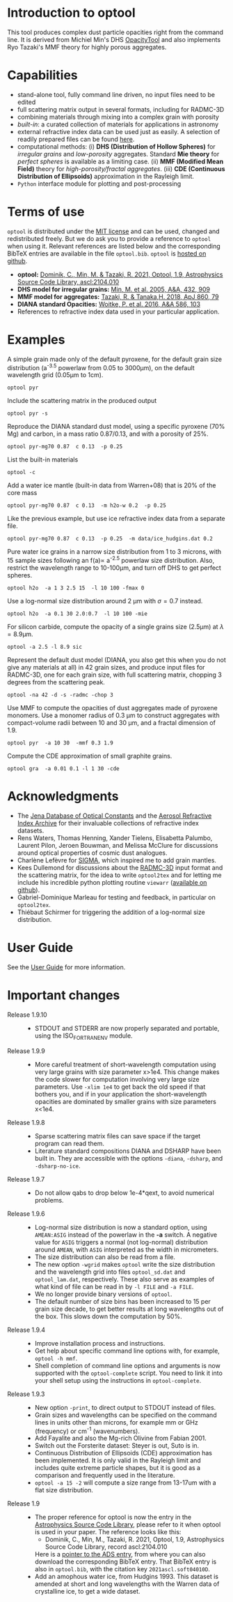 
* Introduction to optool

This tool produces complex dust particle opacities right from the
command line. It is derived from Michiel Min's DHS [[https://dianaproject.wp.st-andrews.ac.uk/data-results-downloads/fortran-package/][OpacityTool]] and
also implements Ryo Tazaki's MMF theory for highly porous aggregates.

* Capabilities

- stand-alone tool, fully command line driven, no input files need to
  be edited
- full scattering matrix output in several formats, including for
  RADMC-3D
- combining materials through mixing into a complex grain with
  porosity
- /built-in/: a curated collection of materials for applications in
  astronomy
- external refractive index data can be used just as easily. A
  selection of readily prepared files can be found [[https://github.com/cdominik/optool-additional-refind-data][here]].
- computational methods: (i) *DHS (Distribution of Hollow Spheres)*
  for /irregular grains/ and /low-porosity/ aggregates.  Standard *Mie
  theory* for /perfect spheres/ is available as a limiting case. (ii)
  *MMF (Modified Mean Field)* theory for /high-porosity/fractal
  aggregates/.  (iii) *CDE (Continuous Distribution of Ellipsoids)*
  approximation in the Rayleigh limit.
- =Python= interface module for plotting and post-processing

* Terms of use

=optool= is distributed under the [[https://opensource.org/licenses/MIT][MIT license]] and can be used, changed
and redistributed freely. But we do ask you to provide a reference to
=optool= when using it.  Relevant references are listed below and the
corresponding BibTeX entries are available in the file
=optool.bib=. =optool= is [[https://github.com/cdominik/optool.git][hosted on github]].

- *optool:* [[https://ui.adsabs.harvard.edu/abs/2021ascl.soft04010D][Dominik, C., Min, M. & Tazaki, R. 2021, Optool, 1.9,
  Astrophysics Source Code Library, ascl:2104.010]]
- *DHS model for irregular grains:*  [[https://ui.adsabs.harvard.edu/abs/2005A%26A...432..909M][Min, M. et al. 2005, A&A, 432, 909]]
- *MMF model for aggregates:* [[https://ui.adsabs.harvard.edu/abs/2018ApJ...860...79T][Tazaki, R. & Tanaka,H. 2018, ApJ 860, 79]]
- *DIANA standard Opacities:* [[https://ui.adsabs.harvard.edu/abs/2016A%26A...586A.103W][Woitke, P. et al. 2016, A&A 586, 103]]
- References to refractive index data used in your particular
  application.

* Examples
A simple grain made only of the default pyroxene, for the default
grain size distribution (a^{-3.5} powerlaw from 0.05 to 3000\mu{}m),
on the default wavelength grid (0.05\mu{}m to 1cm).

: optool pyr

Include the scattering matrix in the produced output

: optool pyr -s

Reproduce the DIANA standard dust model, using a specific pyroxene
(70% Mg) and carbon, in a mass ratio 0.87/0.13, and with a porosity of
25%.

: optool pyr-mg70 0.87  c 0.13  -p 0.25

List the built-in materials

: optool -c

Add a water ice mantle (built-in data from Warren+08) that is 20% of
the core mass

: optool pyr-mg70 0.87  c 0.13  -m h2o-w 0.2  -p 0.25

Like the previous example, but use ice refractive index data from a
separate file.

: optool pyr-mg70 0.87  c 0.13  -p 0.25  -m data/ice_hudgins.dat 0.2

Pure water ice grains in a narrow size distribution from 1 to 3
microns, with 15 sample sizes following an f(a)\propto a^{-2.5}
powerlaw size distribution. Also, restrict the wavelength range to
10-100\mu{}m, and turn off DHS to get perfect spheres.

: optool h2o  -a 1 3 2.5 15  -l 10 100 -fmax 0

Use a log-normal size distribution around 2 \mu{}m with \sigma=0.7 instead.

: optool h2o  -a 0.1 30 2.0:0.7  -l 10 100 -mie

For silicon carbide, compute the opacity of a single grains size (2.5\mu{}m)
at \lambda=8.9\mu{}m.

: optool -a 2.5 -l 8.9 sic

Represent the default dust model (DIANA, you also get this when you do
not give any materials at all) in 42 grain sizes, and produce input
files for RADMC-3D, one for each grain size, with full scattering
matrix, chopping 3 degrees from the scattering peak.

: optool -na 42 -d -s -radmc -chop 3

Use MMF to compute the opacities of dust aggregates made of pyroxene
monomers.  Use a monomer radius of 0.3 \mu{}m to construct aggregates
with compact-volume radii between 10 and 30 \mu{}m, and a fractal
dimension of 1.9.

: optool pyr  -a 10 30  -mmf 0.3 1.9

Compute the CDE approximation of small graphite grains.

: optool gra  -a 0.01 0.1 -l 1 30 -cde


* Acknowledgments
- The [[https://www.astro.uni-jena.de/Laboratory/Database/databases.html][Jena Database of Optical Constants]] and the [[http://eodg.atm.ox.ac.uk/ARIA/][Aerosol Refractive
  Index Archive]] for their invaluable collections of refractive index
  datasets.
- Rens Waters, Thomas Henning, Xander Tielens, Elisabetta Palumbo,
  Laurent Pilon, Jeroen Bouwman, and Melissa McClure for discussions
  around optical properties of cosmic dust analogues.
- Charlène Lefèvre for [[https://github.com/charlenelefevre/SIGMA][SIGMA]], which inspired me to add grain mantles.
- Kees Dullemond for discussions about the [[https://www.ita.uni-heidelberg.de/~dullemond/software/radmc-3d/][RADMC-3D]] input format and
  the scattering matrix, for the idea to write =optool2tex= and for
  letting me include his incredible python plotting routine =viewarr=
  ([[https://github.com/dullemond/interactive_plot][available on github]]).
- Gabriel-Dominique Marleau for testing and feedback, in particular on
  =optool2tex=.
- Thiébaut Schirmer for triggering the addition of a log-normal size
  distribution.
* User Guide
See the [[file:UserGuide.pdf][User Guide]] for more information.
* Important changes

- Release 1.9.10 ::
  - STDOUT and STDERR are now properly separated and portable, using
    the ISO_FORTRAN_ENV module.

- Release 1.9.9 ::
  - More careful treatment of short-wavelength computation using very
    large grains with size parameter x>1e4. This change makes the code
    slower for computation involving very large size parameters.  Use
    =-xlim 1e4= to get back the old speed if that bothers you, and if
    in your application the short-wavelength opacities are dominated
    by smaller grains with size parameters x<1e4.

- Release 1.9.8 ::
  - Sparse scattering matrix files can save space if the target program
    can read them.
  - Literature standard compositions DIANA and DSHARP have been built
    in. They are accessible with the options =-diana=, =-dsharp=, and
    =-dsharp-no-ice=.

- Release 1.9.7 ::
  - Do not allow qabs to drop below 1e-4*qext, to avoid numerical
    problems.

- Release 1.9.6 ::
  - Log-normal size distribution is now a standard option, using
    =AMEAN:ASIG= instead of the powerlaw in the *-a* switch.  A
    negative value for =ASIG= triggers a normal (not log-normal)
    distribution around =AMEAN=, with =ASIG= interpreted as the width
    in micrometers.
  - The size distribution can also be read from a file.
  - The new option =-wgrid= makes =optool= write the size distribution
    and the wavelength grid into files =optool_sd.dat= and
    =optool_lam.dat=, respectively. These also serve as examples of
    what kind of file can be read in by =-l FILE= and =-a FILE=.
  - We no longer provide binary versions of =optool=.
  - The default number of size bins has been increased to 15 per grain
    size decade, to get better results at long wavelengths out of the
    box. This slows down the computation by 50%.

- Release 1.9.4 ::
  - Improve installation process and instructions.
  - Get help about specific command line options with, for example,
    =optool -h mmf=.
  - Shell completion of command line options and arguments is now
    supported with the =optool-complete= script.  You need to link it
    into your shell setup using the instructions in =optool-complete=.

- Release 1.9.3 ::
  - New option =-print=, to direct output to STDOUT instead of files.
  - Grain sizes and wavelengths can be specified on the command lines
    in units other than microns, for example mm or GHz (frequency) or
    cm^-1 (wavenumbers).
  - Add Fayalite and also the Mg-rich Olivine from Fabian 2001.
  - Switch out the Forsterite dataset: Steyer is out, Suto is in.
  - Continuous Distribution of Ellipsoids (CDE) approximation has been
    implemented.  It is only valid in the Rayleigh limit and includes
    quite extreme particle shapes, but it is good as a comparison and
    frequently used in the literature.
  - =optool -a 15 -2= will compute a size range from 13-17um with a
    flat size distribution.
  
- Release 1.9 ::
  - The proper reference for optool is now the entry in the
    [[https://ascl.net][Astrophysics Source Code Library]], please refer to it when optool
    is used in your paper.  The reference looks like this:
    - Dominik, C., Min, M., Tazaki, R. 2021, Optool, 1.9, Astrophysics
      Source Code Library, record ascl:2104.010 
    Here is a [[https://ui.adsabs.harvard.edu/abs/2021ascl.soft04010D][pointer to the ADS entry]], from where you can also
    download the corresponding BibTeX entry.  That BibTeX entry is
    also in =optool.bib=, with the citation key =2021ascl.soft04010D=.
  - Add an amophous water ice, from Hudgins 1993.
    This dataset is amended at short and long wavelengths with the
    Warren data of crystalline ice, to get a wide dataset.

